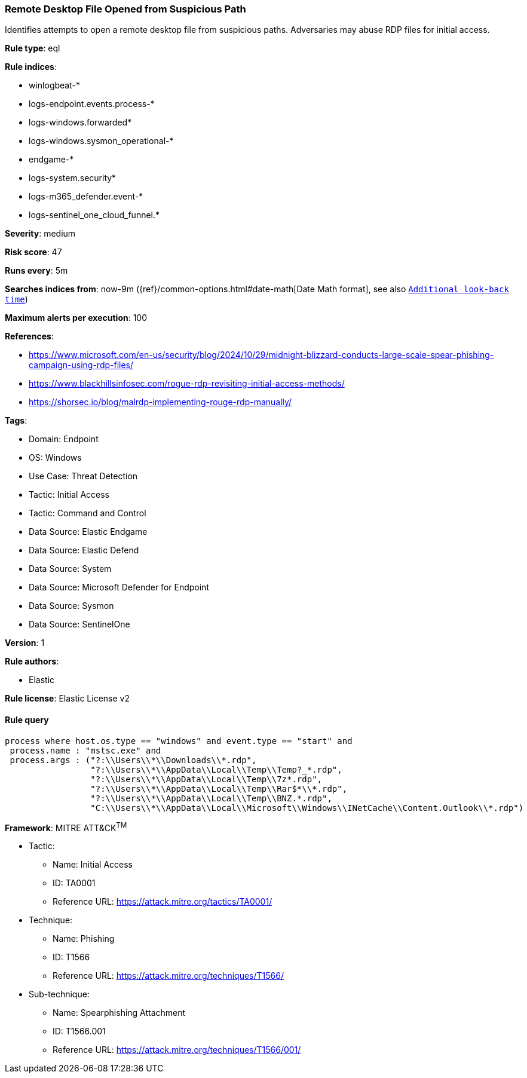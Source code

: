 [[prebuilt-rule-8-14-16-remote-desktop-file-opened-from-suspicious-path]]
=== Remote Desktop File Opened from Suspicious Path

Identifies attempts to open a remote desktop file from suspicious paths. Adversaries may abuse RDP files for initial access.

*Rule type*: eql

*Rule indices*: 

* winlogbeat-*
* logs-endpoint.events.process-*
* logs-windows.forwarded*
* logs-windows.sysmon_operational-*
* endgame-*
* logs-system.security*
* logs-m365_defender.event-*
* logs-sentinel_one_cloud_funnel.*

*Severity*: medium

*Risk score*: 47

*Runs every*: 5m

*Searches indices from*: now-9m ({ref}/common-options.html#date-math[Date Math format], see also <<rule-schedule, `Additional look-back time`>>)

*Maximum alerts per execution*: 100

*References*: 

* https://www.microsoft.com/en-us/security/blog/2024/10/29/midnight-blizzard-conducts-large-scale-spear-phishing-campaign-using-rdp-files/
* https://www.blackhillsinfosec.com/rogue-rdp-revisiting-initial-access-methods/
* https://shorsec.io/blog/malrdp-implementing-rouge-rdp-manually/

*Tags*: 

* Domain: Endpoint
* OS: Windows
* Use Case: Threat Detection
* Tactic: Initial Access
* Tactic: Command and Control
* Data Source: Elastic Endgame
* Data Source: Elastic Defend
* Data Source: System
* Data Source: Microsoft Defender for Endpoint
* Data Source: Sysmon
* Data Source: SentinelOne

*Version*: 1

*Rule authors*: 

* Elastic

*Rule license*: Elastic License v2


==== Rule query


[source, js]
----------------------------------
process where host.os.type == "windows" and event.type == "start" and  
 process.name : "mstsc.exe" and
 process.args : ("?:\\Users\\*\\Downloads\\*.rdp", 
                 "?:\\Users\\*\\AppData\\Local\\Temp\\Temp?_*.rdp", 
                 "?:\\Users\\*\\AppData\\Local\\Temp\\7z*.rdp", 
                 "?:\\Users\\*\\AppData\\Local\\Temp\\Rar$*\\*.rdp", 
                 "?:\\Users\\*\\AppData\\Local\\Temp\\BNZ.*.rdp",
                 "C:\\Users\\*\\AppData\\Local\\Microsoft\\Windows\\INetCache\\Content.Outlook\\*.rdp")

----------------------------------

*Framework*: MITRE ATT&CK^TM^

* Tactic:
** Name: Initial Access
** ID: TA0001
** Reference URL: https://attack.mitre.org/tactics/TA0001/
* Technique:
** Name: Phishing
** ID: T1566
** Reference URL: https://attack.mitre.org/techniques/T1566/
* Sub-technique:
** Name: Spearphishing Attachment
** ID: T1566.001
** Reference URL: https://attack.mitre.org/techniques/T1566/001/
